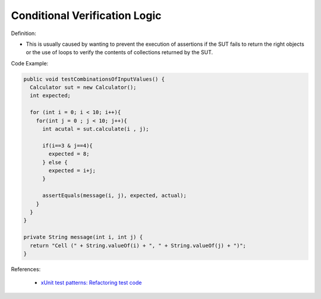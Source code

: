 Conditional Verification Logic
^^^^^
Definition:

* This is usually caused by wanting to prevent the execution of assertions if the SUT fails to return the right objects or the use of loops to verify the contents of collections returned by the SUT.


Code Example:

.. code-block:: java

  public void testCombinationsOfInputValues() {
    Calculator sut = new Calculator();
    int expected;

    for (int i = 0; i < 10; i++){
      for(int j = 0 ; j < 10; j++){
        int acutal = sut.calculate(i , j);

        if(i==3 & j==4){
          expected = 8;
        } else {
          expected = i+j;
        }

        assertEquals(message(i, j), expected, actual);
      }
    }
  }

  private String message(int i, int j) {
    return "Cell (" + String.valueOf(i) + ", " + String.valueOf(j) + ")";
  }

References:

 * `xUnit test patterns: Refactoring test code <https://books.google.com.br/books?hl=pt-BR&lr=&id=-izOiCEIABQC&oi=fnd&pg=PT19&dq=%22test+code%22+AND+(%22test*+smell*%22+OR+antipattern*+OR+%22poor+quality%22)&ots=YL71coYZkx&sig=s3U1TNqypvSAzSilSbex5lnHonk#v=onepage&q=%22test%20code%22%20AND%20(%22test*%20smell*%22%20OR%20antipattern*%20OR%20%22poor%20quality%22)&f=false>`_

